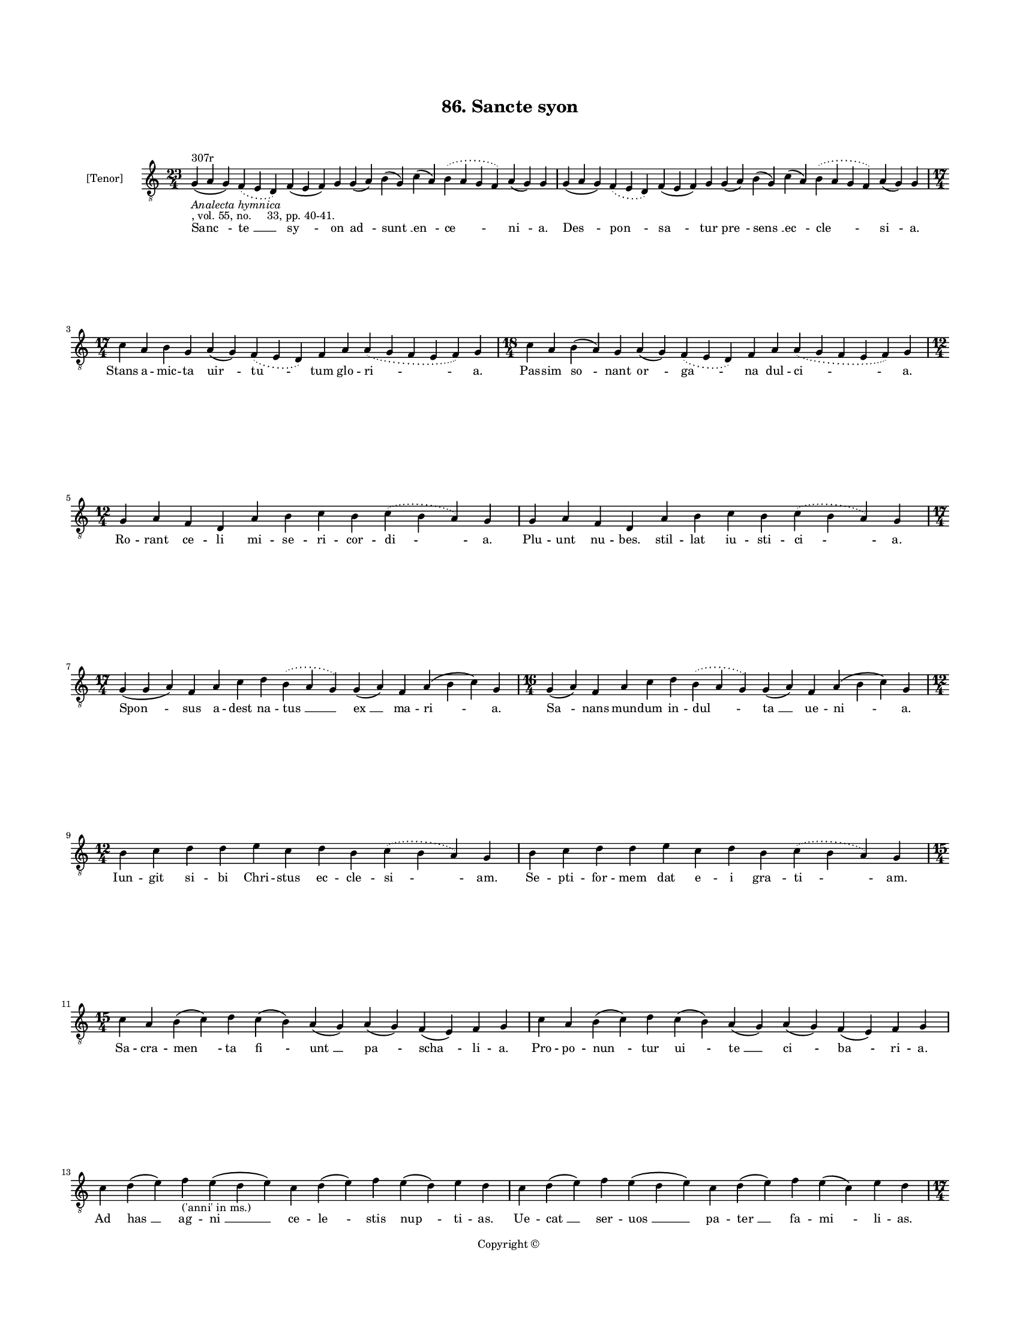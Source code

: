 
\version "2.18.2"
% automatically converted by musicxml2ly from musicxml/BN_lat_1112_Sequence_86_Sancte_syon.xml

\header {
    encodingsoftware = "Sibelius 6.2"
    encodingdate = "2019-04-17"
    copyright = "Copyright © "
    title = "86. Sancte syon"
    }

#(set-global-staff-size 11.9501574803)
\paper {
    paper-width = 21.59\cm
    paper-height = 27.94\cm
    top-margin = 2.0\cm
    bottom-margin = 1.5\cm
    left-margin = 1.5\cm
    right-margin = 1.5\cm
    between-system-space = 2.1\cm
    page-top-space = 1.28\cm
    }
\layout {
    \context { \Score
        autoBeaming = ##f
        }
    }
PartPOneVoiceOne =  \relative g {
    \clef "treble_8" \key c \major \time 23/4 | % 1
    g4 ^"307r" -\markup{ \italic {Analecta hymnica} } -", vol. 55, no.
    33, pp. 40-41." ( a4 g4 ) \slurDotted f4 ( \slurSolid e4 d4 ) f4 ( e4
    f4 ) g4 g4 ( a4 ) b4 ( g4 ) c4 ( a4 ) \slurDotted b4 ( \slurSolid a4
    g4 f4 ) a4 ( g4 ) g4 | % 2
    g4 ( a4 g4 ) \slurDotted f4 ( \slurSolid e4 d4 ) f4 ( e4 f4 ) g4 g4
    ( a4 ) b4 ( g4 ) c4 ( a4 ) \slurDotted b4 ( \slurSolid a4 g4 f4 ) a4
    ( g4 ) g4 \break | % 3
    \time 17/4  c4 a4 b4 g4 a4 ( g4 ) \slurDotted f4 ( \slurSolid e4 d4
    ) f4 a4 \slurDotted a4 ( \slurSolid g4 f4 e4 f4 ) g4 | % 4
    \time 18/4  c4 a4 b4 ( a4 ) g4 a4 ( g4 ) \slurDotted f4 ( \slurSolid
    e4 d4 ) f4 a4 \slurDotted a4 ( \slurSolid g4 f4 e4 f4 ) g4 \break | % 5
    \time 12/4  g4 a4 f4 d4 a'4 b4 c4 b4 \slurDotted c4 ( \slurSolid b4
    a4 ) g4 | % 6
    g4 a4 f4 d4 a'4 b4 c4 b4 \slurDotted c4 ( \slurSolid b4 a4 ) g4
    \break | % 7
    \time 17/4  g4 ( g4 a4 ) f4 a4 c4 d4 \slurDotted b4 ( \slurSolid a4
    g4 ) g4 ( a4 ) f4 a4 ( b4 c4 ) g4 | % 8
    \time 16/4  g4 ( a4 ) f4 a4 c4 d4 \slurDotted b4 ( \slurSolid a4 g4
    ) g4 ( a4 ) f4 a4 ( b4 c4 ) g4 \break | % 9
    \time 12/4  b4 c4 d4 d4 e4 c4 d4 b4 \slurDotted c4 ( \slurSolid b4 a4
    ) g4 | \barNumberCheck #10
    b4 c4 d4 d4 e4 c4 d4 b4 \slurDotted c4 ( \slurSolid b4 a4 ) g4
    \break | % 11
    \time 15/4  c4 a4 b4 ( c4 ) d4 c4 ( b4 ) a4 ( g4 ) a4 ( g4 ) f4 ( e4
    ) f4 g4 | % 12
    c4 a4 b4 ( c4 ) d4 c4 ( b4 ) a4 ( g4 ) a4 ( g4 ) f4 ( e4 ) f4 g4
    \break | % 13
    c4 d4 ( e4 ) f4 -"('anni' in ms.)" e4 ( d4 e4 ) c4 d4 ( e4 ) f4 e4 (
    d4 ) e4 d4 | % 14
    c4 d4 ( e4 ) f4 e4 ( d4 e4 ) c4 d4 ( e4 ) f4 e4 ( c4 ) e4 d4
    \pageBreak | % 15
    \time 17/4  g4 \slurDotted f4 ( \slurSolid e4 d4 ) e4 ( f4 ) d4 e4 c4
    d4 b4 \slurDotted c4 ( \slurSolid b4 a4 g4 ) c4 d4 | % 16
    g4 \slurDotted f4 ( \slurSolid e4 d4 ) e4 ( f4 ) d4 e4 c4 d4 b4
    \slurDotted c4 ( \slurSolid b4 a4 g4 ) c4 d4 \break | % 17
    \time 12/4  d4 \slurDotted f4 ( \slurSolid e4 d4 ) c4 d4 e4 f4 g4 f4
    e4 d4 | % 18
    \time 13/4  g4 f4 e4 c4 d4 c4 b4 ( c4 b4 ) a4 ( g4 ) c4 d4 | % 19
    \time 12/4  d4 \slurDotted f4 ( \slurSolid e4 d4 ) c4 d4 e4 f4 g4 f4
    e4 d4 | \barNumberCheck #20
    \time 13/4  g4 f4 e4 c4 d4 c4 b4 ( c4 b4 ) a4 ( g4 ) c4 d4 \break | % 21
    \time 16/4  d4 ( d4 e4 ) g,4 a4 g4 c4 ( d4 ) f4 e4 ( d4 e4 ) c4 d4 (
    e4 ) d4 | % 22
    d4 ( d4 e4 ) g,4 a4 g4 c4 ( d4 ) f4 e4 ( d4 e4 ) c4 d4 ( e4 ) d4
    \break | % 23
    c4 d4 \slurDotted e4 ( \slurSolid d4 c4 ) d4 c4 ( b4 ) a4 ( b4 ) c4
    ( b4 ) a4 ( g4 ) a4 g4 | % 24
    c4 d4 \slurDotted e4 ( \slurSolid d4 c4 ) d4 c4 ( b4 ) a4 ( b4 ) c4
    ( b4 ) a4 ( g4 ) a4 g4 \break | % 25
    \time 19/4  c4 d4 ( e4 ) f4 ( g4 ) \slurDotted f4 ( \slurSolid e4 d4
    ) \slurDotted f4 ( \slurSolid e4 d4 ) c4 d4 ( c4 ) \slurDotted b4 (
    \slurSolid a4 g4 ) a4 g4 | % 26
    c4 d4 ( e4 ) f4 ( g4 ) \slurDotted f4 ( \slurSolid e4 d4 )
    \slurDotted f4 ( \slurSolid e4 d4 ) c4 d4 ( b4 ) \slurDotted b4 (
    \slurSolid a4 g4 ) a4 g4 \break | % 27
    \time 20/4  c4 ( b4 ) a4 ( g4 ) c4 d4 ( e4 ) c4 ( b4 ) a4 ( g4 )
    \slurDotted a4 ( \slurSolid g4 f4 ) c'4 ( b4 c4 ) a4 ( g4 ) g4 | % 28
    c4 ( b4 ) a4 ( g4 ) c4 d4 ( e4 ) c4 ( b4 ) a4 ( g4 ) \slurDotted a4
    ( \slurSolid g4 f4 ) c'4 ( b4 c4 ) a4 ( g4 ) g4 \break | % 29
    \time 5/4  g4 ( a4 g4 ) f4 ( g4 ) \bar "|."
    }

PartPOneVoiceOneLyricsOne =  \lyricmode { "Sanc " -- "te " __ "sy " --
    on "ad " -- "sunt " __ "en " -- "ce " -- "ni " -- "a." "Des " --
    "pon " -- "sa " -- tur "pre " -- "sens " __ "ec " -- "cle " -- "si "
    -- "a." Stans a -- mic -- ta "uir " -- "tu " -- tum glo -- "ri " --
    "a." Pas -- sim "so " -- nant "or " -- "ga " -- na dul -- "ci " --
    "a." Ro -- rant ce -- li mi -- se -- ri -- cor -- "di " -- "a." Plu
    -- unt nu -- "bes." stil -- lat iu -- sti -- "ci " -- "a." "Spon "
    -- sus a -- dest na -- "tus " __ "ex " __ ma -- "ri " -- "a." "Sa "
    -- nans mun -- dum in -- "dul " -- "ta " __ ue -- "ni " -- "a." Iun
    -- git si -- bi Chri -- stus ec -- cle -- "si " -- "am." Se -- pti
    -- for -- mem dat e -- i "gra " -- "ti " -- "am." Sa -- cra -- "men
    " -- ta "fi " -- "unt " __ "pa " -- "scha " -- li -- "a." Pro -- po
    -- "nun " -- tur "ui " -- "te " __ "ci " -- "ba " -- ri -- "a." Ad
    "has " __ ag -- "ni " __ ce -- "le " -- stis "nup " -- ti -- "as."
    Ue -- "cat " __ ser -- "uos " __ pa -- "ter " __ fa -- "mi " -- li
    -- "as." A -- "dest " __ "a " -- "bel." fert in -- no -- cen -- "ti
    " -- \skip4 "am." In -- "trat " __ "no " -- e por -- tans iu -- sti
    -- "ci " -- \skip4 "am." Mel -- "chi " -- se -- dech pro sa -- cer
    -- do -- ti -- "o." Be -- ne -- di -- cens se -- det "in " __ "me "
    -- di -- "o." Hic "a " -- bra -- he fi -- de -- i ue -- ri -- "tas."
    Spes y -- sa -- ac et ia -- "cob " __ "ca " -- ri -- "tas." "Stat "
    __ mo -- y -- ses "cor " -- nu -- "ta " __ fa -- "ci " -- "e." "So "
    -- lem te -- nens "tri " -- um -- "phat " __ io -- "su " -- "e." Pu
    -- er "da " -- uid "tru " -- "ci " -- "dat " __ "go " -- li -- "am."
    Rex psal -- "mo " -- rum "pan " -- "git " __ "me " -- "lo " -- di --
    "am." Si -- "mul " __ "a " -- "stant " __ "lex " __ et "pro " --
    "phe " -- ti -- "a." Con -- "fir " -- "ma " -- "ta " __ "per " __ eu
    -- "uan " -- "ge " -- li -- "a." "Fe " -- "de " -- ran -- "tur " __
    "ter " -- "ris " __ "ce " -- "le " -- "sti " -- "a." "Com " -- "plet
    " __ de -- "us " __ "om " -- "ni " -- "bus " __ "om " -- "ni " --
    "a." "A " -- "men. " __ }

% The score definition
\score {
    <<
        \new Staff <<
            \set Staff.instrumentName = "[Tenor]"
            \context Staff << 
                \context Voice = "PartPOneVoiceOne" { \PartPOneVoiceOne }
                \new Lyrics \lyricsto "PartPOneVoiceOne" \PartPOneVoiceOneLyricsOne
                >>
            >>
        
        >>
    \layout {}
    % To create MIDI output, uncomment the following line:
    %  \midi {}
    }

